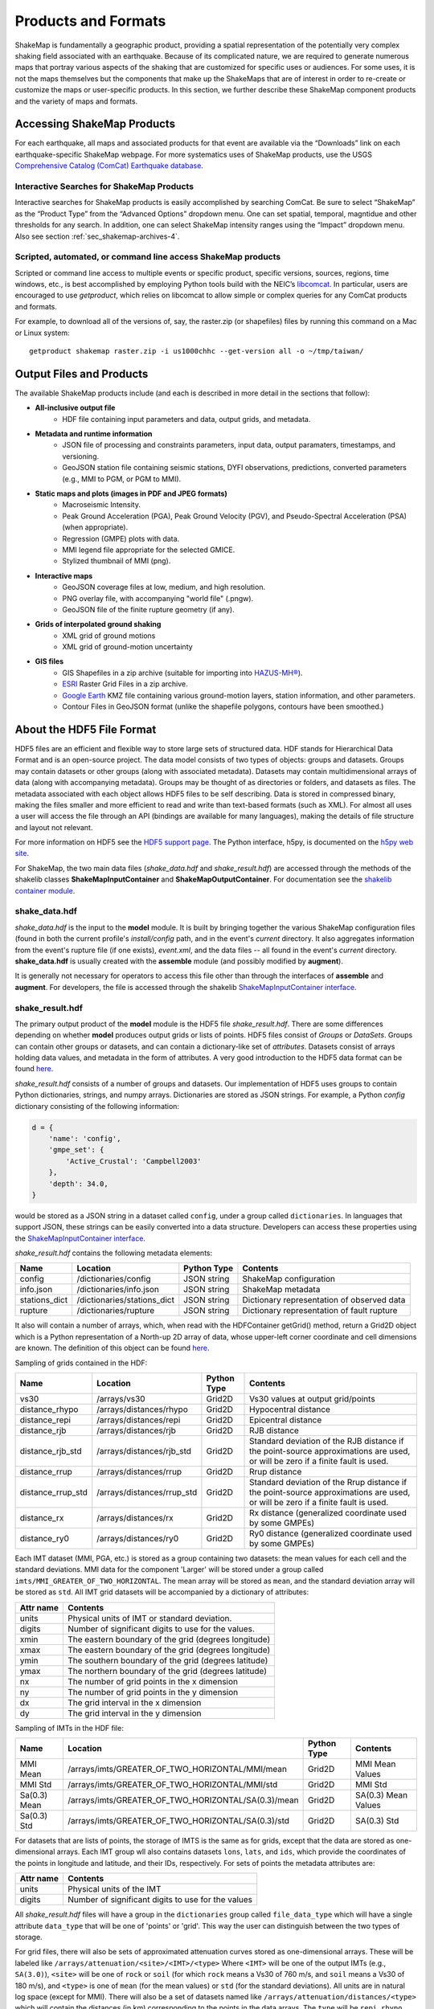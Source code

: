 .. _sec-products-4:

**************************
Products and Formats
**************************
ShakeMap is fundamentally a geographic product, providing a spatial
representation of the potentially very complex shaking field associated
with an earthquake. Because of its complicated nature, we are required to
generate numerous maps that portray various aspects of the shaking that are
customized for specific uses or audiences.  For some uses, it is not the
maps themselves but the components that make up the ShakeMaps that are of
interest in order to re-create or customize the maps or
user-specific products. In this section, we further describe
these ShakeMap component products and the variety of maps and formats.

.. _subsec-comcat:

Accessing ShakeMap Products
===========================

For each earthquake, all maps and associated products for that event are
available via the “Downloads” link on each earthquake-specific ShakeMap
webpage. For more systematics uses of ShakeMap products, use the USGS
`Comprehensive Catalog (ComCat)
Earthquake database <http://earthquake.usgs.gov/earthquakes/search/>`_.

Interactive Searches for ShakeMap Products
------------------------------------------

Interactive searches for ShakeMap products is easily accomplished by
searching ComCat. Be sure to select “ShakeMap” as the “Product Type”
from the “Advanced Options” dropdown menu. One can set spatial, temporal,
magntidue and other thresholds for any search. In addition, one can
select ShakeMap intensity ranges using the “Impact” dropdown menu.
Also see section :ref:`sec_shakemap-archives-4`.


.. _subsec-getproduct:

Scripted, automated, or command line access ShakeMap products
-------------------------------------------------------------

Scripted or command line access to multiple events or specific product,
specific versions, sources, regions, time windows, etc., is best
accomplished by employing Python tools build with the NEIC’s 
`libcomcat <https://github.com/usgs/libcomcat>`_. In particular,
users are encouraged to use *getproduct*, which relies on libcomcat to
allow simple or complex queries for any ComCat products and formats.

For example, to download all of the versions of, say, the raster.zip
(or shapefiles) files by running this command on a Mac or Linux system::

  getproduct shakemap raster.zip -i us1000chhc --get-version all -o ~/tmp/taiwan/


Output Files and Products
==========================

The available ShakeMap products include (and each is described in more
detail in the sections that follow):

* **All-inclusive output file**
   * HDF file containing input parameters and data, output grids, and 
     metadata.

* **Metadata and runtime information**
   * JSON file of processing and constraints parameters, input data, 
     output paramaters, timestamps, and versioning.
   * GeoJSON station file containing seismic stations, DYFI observations, 
     predictions, converted parameters (e.g., MMI to PGM, or PGM to MMI).

* **Static maps and plots (images in PDF and JPEG formats)**
   * Macroseismic Intensity.
   * Peak Ground Acceleration (PGA), Peak Ground Velocity (PGV), and 
     Pseudo-Spectral Acceleration (PSA) (when appropriate).
   * Regression (GMPE) plots with data.
   * MMI legend file appropriate for the selected GMICE.
   * Stylized thumbnail of MMI (png).
   
* **Interactive maps**
   * GeoJSON coverage files at low, medium, and high resolution.
   * PNG overlay file, with accompanying "world file" (.pngw).
   * GeoJSON file of the finite rupture geometry (if any).

* **Grids of interpolated ground shaking**
   * XML grid of ground motions
   * XML grid of ground-motion uncertainty

* **GIS files**
   * GIS Shapefiles in a zip archive (suitable for importing into
     `HAZUS-MH® <http://www.fema.gov/hazus/>`_).
   * `ESRI <http://www.esri.com>`_ Raster Grid Files in a zip archive.
   * `Google Earth <http://earth.google.com>`_ KMZ file containing various
     ground-motion layers, station information, and other parameters.
   * Contour Files in GeoJSON format (unlike the shapefile polygons, 
     contours have been smoothed.)


About the HDF5 File Format
==========================

HDF5 files are an efficient and flexible way to store large sets of
structured data.  HDF stands for Hierarchical Data Format and is an
open-source project. The data model consists of two types of objects:
groups and datasets. Groups may contain datasets or other groups
(along with associated metadata).  Datasets may contain
multidimensional arrays of data (along with accompanying
metadata). Groups may be thought of as directories or folders, and
datasets as files. The metadata associated with each object allows
HDF5 files to be self describing. Data is stored in compressed binary,
making the
files smaller and more efficient to read and write than text-based
formats (such as XML). For almost all uses a user will access the file
through an API (bindings are available for many languages), making the
details of file structure and layout not relevant.

For more information on HDF5 see the 
`HDF5 support page <https://support.hdfgroup.org/HDF5/>`_.
The Python interface, h5py, is documented on the 
`h5py web site <http://www.h5py.org/>`_.

For ShakeMap, the two main data files (*shake_data.hdf* and 
*shake_result.hdf*) are accessed through the methods of the
shakelib classes **ShakeMapInputContainer** and **ShakeMapOutputContainer**.
For documentation see the `shakelib container module 
<https://usgs.github.io/shakelib/shakelib.utils.container.html>`_.

shake_data.hdf
--------------

*shake_data.hdf* is the input to the **model** module. It is built by 
bringing 
together the various ShakeMap configuration files (found in both the 
current profile's *install/config* path, and in the event's *current*
directory. It also aggregates information from the event's rupture file
(if one exists), *event.xml*, and the data files -- all found in the 
event's *current* directory. **shake_data.hdf** is usually created 
with the **assemble** module (and possibly modified by **augment**). 

It is generally not necessary for operators to access this file other
than through the interfaces of **assemble** and **augment**. For
developers, the file
is accessed through the shakelib `ShakeMapInputContainer interface
<https://usgs.github.io/shakemap/shakelib/shakelib.utils.containers.html>`_.

shake_result.hdf
----------------

The primary output product of the **model** module is the HDF5 file 
*shake_result.hdf*. There are some differences depending on whether 
**model** produces output grids or lists of points.  HDF5 files
consist of *Groups* or *DataSets*.  Groups can contain other groups
or datasets, and can contain a dictionary-like set of *attributes*.
Datasets consist of arrays holding data values, and
metadata in the form of attributes.  A very good introduction to
the HDF5 data format can be found
`here <https://support.hdfgroup.org/HDF5/Tutor/HDF5Intro.pdf>`_.

*shake_result.hdf* consists of a number of groups and datasets. Our
implementation of HDF5 uses groups to contain Python dictionaries,
strings, and numpy arrays.  Dictionaries are stored as JSON strings.
For example, a Python *config* dictionary consisting of the following information:

.. code-block:: python

    d = {
        'name': 'config',
        'gmpe_set': {
            'Active_Crustal': 'Campbell2003'
        },
        'depth': 34.0,
    }

would be stored as a JSON string in a dataset called ``config``,
under a group called ``dictionaries``. In languages that support
JSON, these strings can be easily converted into a data
structure. Developers can access these properties using the
`ShakeMapInputContainer interface
<https://usgs.github.io/shakemap/shakelib/shakelib.utils.containers.html>`_.

*shake_result.hdf* contains the following metadata elements:

+--------------+------------------------------+-------------+--------------------------------------------+
| Name         | Location                     | Python Type | Contents                                   |
+==============+==============================+=============+============================================+
| config       | /dictionaries/config         | JSON string | ShakeMap configuration                     |
+--------------+------------------------------+-------------+--------------------------------------------+
| info.json    | /dictionaries/info.json      | JSON string | ShakeMap metadata                          |
+--------------+------------------------------+-------------+--------------------------------------------+
| stations_dict| /dictionaries/stations_dict  | JSON string | Dictionary representation of observed data |
+--------------+------------------------------+-------------+--------------------------------------------+
| rupture      | /dictionaries/rupture        | JSON string | Dictionary representation of fault rupture |
+--------------+------------------------------+-------------+--------------------------------------------+

It also will contain a number of arrays, which, when read with the HDFContainer getGrid() method, return
a Grid2D object which is a Python representation of a North-up 2D array of data, whose upper-left corner
coordinate and cell dimensions are known.  The definition of this object can be found `here
<https://github.com/usgs/MapIO/blob/master/mapio/grid2d.py>`_.


Sampling of grids contained in the HDF:

+-------------------+----------------------------+-------------+----------------------------------------------+
| Name              | Location                   | Python Type | Contents                                     |
+===================+============================+=============+==============================================+
| vs30              | /arrays/vs30               | Grid2D      | Vs30 values at output grid/points            | 
+-------------------+----------------------------+-------------+----------------------------------------------+
| distance_rhypo    | /arrays/distances/rhypo    | Grid2D      | Hypocentral distance                         |
+-------------------+----------------------------+-------------+----------------------------------------------+
| distance_repi     | /arrays/distances/repi     | Grid2D      | Epicentral distance                          |
+-------------------+----------------------------+-------------+----------------------------------------------+
| distance_rjb      | /arrays/distances/rjb      | Grid2D      | RJB distance                                 |
+-------------------+----------------------------+-------------+----------------------------------------------+
| distance_rjb_std  | /arrays/distances/rjb_std  | Grid2D      | Standard deviation of the RJB distance if    |
|                   |                            |             | the point-source approximations are used,    |
|                   |                            |             | or will be zero if a finite fault is used.   |
+-------------------+----------------------------+-------------+----------------------------------------------+
| distance_rrup     | /arrays/distances/rrup     | Grid2D      | Rrup distance                                |
+-------------------+----------------------------+-------------+----------------------------------------------+
| distance_rrup_std | /arrays/distances/rrup_std | Grid2D      | Standard deviation of the Rrup distance if   |
|                   |                            |             | the point-source approximations are used,    |
|                   |                            |             | or will be zero if a finite fault is used.   |
+-------------------+----------------------------+-------------+----------------------------------------------+
| distance_rx       | /arrays/distances/rx       | Grid2D      | Rx distance (generalized coordinate used by  |
|                   |                            |             | some GMPEs)                                  |
+-------------------+----------------------------+-------------+----------------------------------------------+
| distance_ry0      | /arrays/distances/ry0      | Grid2D      | Ry0 distance (generalized coordinate used by |
|                   |                            |             | some GMPEs)                                  |
+-------------------+----------------------------+-------------+----------------------------------------------+


Each IMT dataset (MMI, PGA, etc.) is stored as a group containing two 
datasets: the mean values for each cell and the standard deviations.  
MMI data for the component 'Larger' will be stored under a group called 
``imts/MMI_GREATER_OF_TWO_HORIZONTAL``. The mean array will be stored as
``mean``, and the standard deviation array will be stored as
``std``.  All IMT grid datasets will be accompanied by a dictionary of
attributes:

+-----------+------------------------------------------------------+
| Attr name | Contents                                             |
+===========+======================================================+
| units     | Physical units of IMT or standard deviation.         |
+-----------+------------------------------------------------------+
| digits    | Number of significant digits to use for the values.  |
+-----------+------------------------------------------------------+
| xmin      | The eastern boundary of the grid (degrees longitude) |
+-----------+------------------------------------------------------+
| xmax      | The eastern boundary of the grid (degrees longitude) |
+-----------+------------------------------------------------------+
| ymin      | The southern boundary of the grid (degrees latitude) |
+-----------+------------------------------------------------------+
| ymax      | The northern boundary of the grid (degrees latitude) |
+-----------+------------------------------------------------------+
| nx        | The number of grid points in the x dimension         |
+-----------+------------------------------------------------------+
| ny        | The number of grid points in the y dimension         |
+-----------+------------------------------------------------------+
| dx        | The grid interval in the x dimension                 |
+-----------+------------------------------------------------------+
| dy        | The grid interval in the y dimension                 |
+-----------+------------------------------------------------------+

Sampling of IMTs in the HDF file:

+--------------+-----------------------------------------------------+-------------+---------------------+
| Name         | Location                                            | Python Type | Contents            |
+==============+=====================================================+=============+=============+=======+
| MMI Mean     | /arrays/imts/GREATER_OF_TWO_HORIZONTAL/MMI/mean     | Grid2D      | MMI Mean Values     | 
+--------------+-----------------------------------------------------+-------------+---------------------+
| MMI Std      | /arrays/imts/GREATER_OF_TWO_HORIZONTAL/MMI/std      | Grid2D      | MMI Std             | 
+--------------+-----------------------------------------------------+-------------+---------------------+
| Sa(0.3) Mean | /arrays/imts/GREATER_OF_TWO_HORIZONTAL/SA(0.3)/mean | Grid2D      | SA(0.3) Mean Values | 
+--------------+-----------------------------------------------------+-------------+---------------------+
| Sa(0.3) Std  | /arrays/imts/GREATER_OF_TWO_HORIZONTAL/SA(0.3)/std  | Grid2D      | SA(0.3) Std         | 
+--------------+-----------------------------------------------------+-------------+---------------------+

For datasets that are lists of points, the storage of IMTS is the same
as for grids, except that the data are stored as one-dimensional arrays.
Each IMT group wll also contains datasets ``lons``, ``lats``, 
and ``ids``, which provide the coordinates of the points in longitude
and latitude, and their IDs, respectively. For sets of points the metadata
attributes are:

+--------------+------------------------------------------------------+
| Attr name    | Contents                                             |
+==============+======================================================+
| units        | Physical units of the IMT                            |
+--------------+------------------------------------------------------+
| digits       | Number of significant digits to use for the values   |
+--------------+------------------------------------------------------+

All *shake_result.hdf* files will have a group in the ``dictionaries``
group called ``file_data_type`` 
which will have a single attribute ``data_type`` that will be one of
'points' or 'grid'. This way the user can distinguish between the two
types of storage.

For grid files, there will also be sets of approximated attenuation
curves stored as one-dimensional arrays. These
will be labeled like ``/arrays/attenuation/<site>/<IMT>/<type>``
Where ``<IMT>`` will be one of the output IMTs (e.g., ``SA(3.0)``), 
``<site>`` will be one of ``rock`` or ``soil`` (for which ``rock``
means a Vs30 of 760 m/s, and ``soil`` means a Vs30 of 180 m/s), and
``<type>`` is one of ``mean`` (for the mean values) or ``std`` (for
the standard deviations). All units are in natural log space (except
for MMI). There will also be a set of datasets named like 
``/arrays/attenuation/distances/<type>`` which will contain the distances
(in km) corresponding to the points in the data arrays. The ``type`` will
be ``repi``, ``rhypo``, ``rjb``, ``rrup`` (for epicentral, hypocentral,
Joyner-Boore, and rupture distance, respectively). As with the other
distance arrays, ``rjb`` and ``rrup`` will be approximated if a finite
rupture model is not supplied in the input.

Dictionary datasets are stored as JSON strings.

There will typically be multiple *IMT* (Intensity Measure Type) datasets
(each containing the mean and standard deviation of the IMT). For instance
'PGA', 'PGV', 'MMI', and various 'SA(#num)' 
[where #num is the period as a floating point number; e.g., 
'SA(1.0)']. 

Python developers will likely want to access *shake_result.hdf* through
the ShakeMapOutputContainer class which may be found in the repository:
https://github.com/usgs/earthquake-impact-utils and imported from
``impactutils.utils.io.smcontainers``.
Also see, for example, the *contour* module [:meth:`shakemap.coremods.contour`]
for some basic access patterns.


Metadata and Runtime Information
================================


Supplemental Information
------------------------

The file *info.json* provides an aggregation
of important
earthquake-specific ShakeMap information and processing metadata.
This supplemental information provides a machine-readable (JSON)
rundown of many important ShakeMap processing parameters. It includes
information about the data and fault input files; the source mechanism; the
GMPEs, IPE, and GMICE selected; the type and source of the site amplifications;
the map boundaries; and important output information, including the bias and
maximum amplitude for each parameter. *info.json* is critical for
understanding or replicating any particular ShakeMap.

.. note:: Timestamps, versions of the ShakeMap software employed,
          event-specific parameters, and the version of the specific
          ShakeMap run are documented in the supplemental information
          provided in the *info.json* file.

.. _subsec-stationlist-geojson:

Stationlist GeoJSON
-------------------

The *stationlist.json* file is a GeoJSON file describing the seismic station
and macroseismic data that comprised the input to the ShakeMap. It is
contained within *shake_result.hdf* and may be extracted into the
*products* directory with the **stations** module. In addition to the input
station data, the file will contain predicted values and uncertainties for
the station location from the selected GMPE, as well as the computed bias.
The file also contains distance metrics, and amplitudes converted from PGM
to MMI or from MMI to PGM. 

To distinguish between seismic and macroseismic "stations", each station
feature has, within its **properties** section, and attribute
**station_type**. The possible values are **seismic** (for seismic
instruments) and **macroseismic** (for "Did You Feel It?" or other
macroseismic observations.

The file consists of a list of "features," each representing one seismic
station or macroseismic observation. A typical seismic station feature will
have a structure like this::

    {
      "type": "Feature",
      "id": "NC.J051",
      "geometry": {
        "coordinates": [
          -122.007835,
          37.312901
        ],
        "type": "Point"
      },
      "properties": {
        "network": "NC",
        "intensity_flag": "",
        "mmi_from_pgm": [
          {
            "name": "sa(3.0)",
            "sigma": 0.89,
            "flag": "0",
            "value": 3.75
          },
          {
            "name": "sa(1.0)",
            "sigma": 0.75,
            "flag": "0",
            "value": 3.62
          },
          {
            "name": "sa(0.3)",
            "sigma": 0.82,
            "flag": "0",
            "value": 3.19
          },
          {
            "name": "pgv",
            "sigma": 0.63,
            "flag": "0",
            "value": 3.43
          },
          {
            "name": "pga",
            "sigma": 0.66,
            "flag": "0",
            "value": 2.95
          }
        ],
        "distance": 104.211,
        "commType": "UNK",
        "intensity": 3.4,
        "pgv": 0.7679,
        "source": "NC",
        "instrumentType": "OBSERVED",
        "station_type": "seismic",
        "code": "NC.J051",
        "name": "So Tantau Av Cupertino",
        "pga": 0.4807,
        "intensity_stddev": 0.63,
        "distances": {
          "ry0": 103.951,
          "rrup": 104.211,
          "rjb": 104.208,
          "rx": 9.298,
          "rhypo": 104.433
        },
        "location": "",
        "channels": [
          {
            "amplitudes": [
              {
                "flag": "0",
                "units": "cm/s",
                "ln_sigma": 0,
                "name": "pgv",
                "value": 0.7679
              },
              {
                "flag": "0",
                "units": "%g",
                "ln_sigma": 0,
                "name": "sa(3.0)",
                "value": 0.2444
              },
              {
                "flag": "0",
                "units": "%g",
                "ln_sigma": 0,
                "name": "sa(1.0)",
                "value": 1.1346
              },
              {
                "flag": "0",
                "units": "%g",
                "ln_sigma": 0,
                "name": "pga",
                "value": 0.4807
              },
              {
                "flag": "0",
                "units": "%g",
                "ln_sigma": 0,
                "name": "sa(0.3)",
                "value": 1.1309
              }
            ],
            "name": "01.HNE"
          },
          {
            "amplitudes": [
              {
                "flag": "0",
                "units": "cm/s",
                "ln_sigma": 0,
                "name": "pgv",
                "value": 0.329
              },
              {
                "flag": "0",
                "units": "%g",
                "ln_sigma": 0,
                "name": "sa(3.0)",
                "value": 0.2168
              },
              {
                "flag": "0",
                "units": "%g",
                "ln_sigma": 0,
                "name": "sa(1.0)",
                "value": 0.5174
              },
              {
                "flag": "0",
                "units": "%g",
                "ln_sigma": 0,
                "name": "pga",
                "value": 0.2743
              },
              {
                "flag": "0",
                "units": "%g",
                "ln_sigma": 0,
                "name": "sa(0.3)",
                "value": 0.8392
              }
            ],
            "name": "01.HNZ"
          },
          {
            "amplitudes": [
              {
                "flag": "0",
                "units": "cm/s",
                "ln_sigma": 0,
                "name": "pgv",
                "value": 0.5312
              },
              {
                "flag": "0",
                "units": "%g",
                "ln_sigma": 0,
                "name": "sa(3.0)",
                "value": 0.2124
              },
              {
                "flag": "0",
                "units": "%g",
                "ln_sigma": 0,
                "name": "sa(1.0)",
                "value": 0.7154
              },
              {
                "flag": "0",
                "units": "%g",
                "ln_sigma": 0,
                "name": "pga",
                "value": 0.4429
              },
              {
                "flag": "0",
                "units": "%g",
                "ln_sigma": 0,
                "name": "sa(0.3)",
                "value": 1.1233
              }
            ],
            "name": "01.HNN"
          }
        ],
        "predictions": [
          {
            "units": "cm/s",
            "ln_sigma": 0.6356,
            "name": "pgv",
            "ln_phi": 0.5363,
            "value": 0.8747,
            "ln_bias": -0.1347,
            "ln_tau": 0.3412
          },
          {
            "units": "%g",
            "ln_sigma": 0.7032,
            "name": "pga",
            "ln_phi": 0.5689,
            "value": 1.186,
            "ln_bias": -0.7021,
            "ln_tau": 0.4134
          },
          {
            "units": "%g",
            "ln_sigma": 0.7337,
            "name": "sa(3.0)",
            "ln_phi": 0.6198,
            "value": 0.1489,
            "ln_bias": 0.4019,
            "ln_tau": 0.3927
          },
          {
            "units": "%g",
            "ln_sigma": 0.786,
            "name": "sa(0.3)",
            "ln_phi": 0.6556,
            "value": 2.3163,
            "ln_bias": -0.6296,
            "ln_tau": 0.4335
          },
          {
            "units": "%g",
            "ln_sigma": 0.7627,
            "name": "sa(1.0)",
            "ln_phi": 0.6539,
            "value": 0.7873,
            "ln_bias": -0.0214,
            "ln_tau": 0.3925
          },
          {
            "tau": 0.2178,
            "phi": 0.717,
            "units": "intensity",
            "bias": -0.1209,
            "name": "mmi",
            "value": 3.5145,
            "sigma": 0.7494
          }
        ]
      }
    }


The following features should be noted:

- The **coordinates** are given in longitude, latitude order.
- The units of the observed and predicted IMTs are provided; typically
  percent-g for accelerations and cm/s for velocity. The units of standard
  deviation and bias are in natural log units.
- **ln_tau** is the logarithm of the between-even standard deviarion, **ln_phi**
  is the logarithm of the within-even standard deviation, and **ln_sigma**
  is the logarithm of the total standard deviation.
- Standard deviations for MMI are linear and omit the 'ln_' prefix.
- If the **flag** attribute is "0" or the empty string, the amplitude is 
  considered unflagged; any other value means the amplitude is flagged and
  therefore not included in the processing.
- The generic **distance** property is the same as **rrup** the rupture distance.
- The generic **intensity** property is the macroseismic intensity from the best
  available IMT.
- The **mmi_from_pgm** section contains the macroseismic intensity computed from
  the available IMTs (to the extent that the chosen GMICE is able to convert
  them).
- Floating point or integer values that cannot or were not determined will
  have the string value 'null'.

A typical macroseismic "station" feature will have the following structure::

    {
      "id": "DYFI.87",
      "type": "Feature",
      "geometry": {
        "type": "Point",
        "coordinates": [
          -122.6963,
          38.4474
        ]
      },
      "properties": {
        "intensity": 4.8,
        "predictions": [
          {
            "units": "intensity",
            "name": "mmi",
            "sigma": 1.0851,
            "value": 5.1036,
            "phi": 0.9733,
            "tau": 0.4796,
            "bias": -0.4463
          },
          {
            "name": "sa(0.3)",
            "ln_bias": -0.1675,
            "value": 18.2415,
            "ln_sigma": 0.7003,
            "ln_tau": 0.3563,
            "ln_phi": 0.6029,
            "units": "%g"
          },
          {
            "name": "sa(1.0)",
            "ln_bias": -0.0512,
            "value": 6.0597,
            "ln_sigma": 0.7585,
            "ln_tau": 0.389,
            "ln_phi": 0.6511,
            "units": "%g"
          },
          {
            "name": "sa(3.0)",
            "ln_bias": -0.0083,
            "value": 1.0917,
            "ln_sigma": 0.7376,
            "ln_tau": 0.3964,
            "ln_phi": 0.622,
            "units": "%g"
          },
          {
            "name": "pgv",
            "ln_bias": -0.0068,
            "value": 5.721,
            "ln_sigma": 0.6437,
            "ln_tau": 0.3495,
            "ln_phi": 0.5406,
            "units": "cm/s"
          },
          {
            "name": "pga",
            "ln_bias": 0.0897,
            "value": 7.5028,
            "ln_sigma": 0.6602,
            "ln_tau": 0.3775,
            "ln_phi": 0.5416,
            "units": "%g"
          }
        ],
        "distance": 35.27,
        "pgv": 4.5832,
        "pga": 6.8063,
        "pgm_from_mmi": [
          {
            "value": 1.0441,
            "flag": "0",
            "ln_sigma": 1.4737,
            "name": "sa(3.0)",
            "units": "%g"
          },
          {
            "value": 4.7097,
            "flag": "0",
            "ln_sigma": 1.0822,
            "name": "sa(1.0)",
            "units": "%g"
          },
          {
            "value": 4.5832,
            "flag": "0",
            "ln_sigma": 0.875,
            "name": "pgv",
            "units": "cm/s"
          },
          {
            "value": 6.8063,
            "flag": "0",
            "ln_sigma": 0.8059,
            "name": "pga",
            "units": "%g"
          },
          {
            "value": 14.9458,
            "flag": "0",
            "ln_sigma": 1.0131,
            "name": "sa(0.3)",
            "units": "%g"
          }
        ],
        "channels": [
          {
            "amplitudes": [
              {
                "value": 4.8,
                "name": "mmi",
                "flag": "0",
                "sigma": 0,
                "units": "intensity"
              }
            ],
            "name": "mmi"
          }
        ],
        "intensity_stddev": 0.3,
        "name": "UTM:(10S 0526 4255 1000)",
        "instrumentType": "OBSERVED",
        "commType": "UNK",
        "location": "",
        "distances": {
          "rrup": 35.27,
          "ry0": 20.571,
          "rjb": 35.219,
          "rx": -28.528,
          "rhypo": 43.728
        },
        "network": "DYFI",
        "intensity_flag": "",
        "station_type": "macroseismic",
        "code": "87",
        "source": "DYFI"
      }
    }

The attributes of the macroseismic station are similar to those of the
seismic station (above), except:

- There will typically be only a single **channel** with a single **amplitude**
  element.
- The **pgm_from_mmi** section contains the output IMTs derived from MMI (to 
  the extent that the GMICE will make those conversions).
- Small intensity values (i.e., those less than 4.0) are not converted to
  PGM (i.e., they will have the value 'null').

The station list JSON file is rendered by the online web pages. See
:num:`Figure #napa-station-table` for an example.

.. _napa-station-table:
.. figure:: _static/Napa_station_table.png
   :width: 650px
   :align: left

   Station table view from ShakeMap event-specific webpages. Link is at
   right of tabs above the map (see :num:`Figure #napa-event-page`).


Static Maps and Plots (Images)
==============================

ShakeMap generates a number of static ground-motion maps and plots for
various parameters (intensity measures, or IMs). Most of these maps are
available in JPEG format, as well as PDF files that---as vector-based
images---are suitable for scaling or editing. These maps are typically
generated automatically, limiting the format, extent, and features that can
be depicted. Nonetheless, these static maps are ShakeMap’s signature products
and serve as maps of record and for other purposes, as described below.
Static maps
can be accessed and selected using tabs along the top of the USGS earthquake
event page, as shown in the example in :num:`Figure #napa-event-page`.

.. _napa-event-page:

.. figure:: _static/Napa_Event_Page.png  
   :width: 650px	
   :align: left 

   Event page ShakeMap view for the 2014 M6.0 American Canyon (Napa Valley),
   CA earthquake. The static instrumental intensity map is shown. Tabs above
   the map allow access and comparison of different intensity measures
   (IMs), as well as the uncertainty map and station list.

Intensity Maps
--------------

Intensity images---typically of Modified Mercalli Intensity (MMI), but
potentially other intensity measures---are the most familiar ShakeMap
products. The main intensity map consists of a colored overlay of intensity
with the epicenter (and the causative fault, if supplied) prominently marked,
(usually) overlain upon the region’s topography, with other cultural and
geologic features (cities, roads, and active faults) plotted, depending on the
configuration of the ShakeMap system. A detailed scale of intensity is also
provided as described in detail in the :ref:`technical-guide-4`.

.. note:: **ShakeMap Symbology**. It is a recent ShakeMap convention to
          depict seismic stations as **triangles** and intensity
          observations as **circles** (for cities) or **squares** (for
          geocoded boxes). On intensity maps, symbols are unfilled so that
          the underlying intensity values are visible. On peak ground motion
          maps, observations are (optionally) color coded to their amplitude
          according to the legend shown below each map. The epicenter is
          indicated with a **star**, and for larger earthquakes, the surface
          projection of the causative fault is shown with **black lines**.
	  
Strong motion and intensity data symbols default to "see-through” (unfilled)
mode for the intensity map shown in :num:`Figure #napa-shakemap-mmi` and are
color-filled for peak ground motion maps (:num:`Figure #napa-pga`). ShakeMap
operators may chose to modify these defaults using alternative mapping
configurations.

.. _napa-shakemap-mmi:
.. figure:: _static/Napa_ShakeMap_MMI.*
   :width: 650px
   :align: left

   Intensity ShakeMap from the 2014 M6.0 American Canyon (Napa Valley), CA
   earthquake. Strong-motion data (triangles) and intensity data (circles)
   default to "see-through” mode for the intensity map. The north-south
   black line indicates the fault location, and the epicenter is a black star.
   The intensity color-coding either as observed (for macroseismic data) or
   as converted is derived from the conversion equations of
   :ref:`Worden et al. \(2012\) <worden2012>` as shown in the legend.
   Note: Map Version Number reflects separate offline processing for this
   Manual.

.. _napa-pga:
.. figure:: _static/Napa_ShakeMap_PGA.*
   :width: 650px
   :align: left

   Peak acceleration ShakeMap from the 2014 M6.0 American Canyon (Napa
   Valley), CA earthquake. Strong-motion data (triangles) and intensity
   data (circles) are color-coded according to their intensity value, either
   as observed (for macroseismic data) or as converted by
   :ref:`Worden et al. \(2012\)  <worden2012>` as shown in the legend.
   The north-south black line indicates the fault location, which nucleated
   near the epicenter (black star). Note: Map Version Number reflects separate
   offline processing for this Manual.

Peak Ground Motion Maps
-----------------------

ShakeMap generates static maps for PGA, PGV, and
Intensity, and optionally, three separate maps for PSA
(commonly at 0.3, 1.0, and 3.0 sec). The PGM maps are distinct from the
intensity maps: shaking values on the former are colored image overlays; the
latter are PGM contours. On PGM maps, stations' fill colors
indicate the ground motion of the station converted to intensity.
The ground-motion values are converted to the intensity color scheme via the
selected ground-motion--intensity conversion equation (GMICE), and the
corresponding color scale bar is provided at the bottom of the map (see
example in :num:`Figure #napa-pga`). 

Interactive Maps
-----------------

Although the static ShakeMaps are useful, many of these products are more
suitably served as interactive maps which can be dynamically scaled (zoomed)
and layered upon with user-selected background and other overlays. The
layers are provided via GeoJSON, KML, GIS, Raster, and other formats. The
USGS Earthquake Program Web
pages employ `Leaflet <http://leafletjs.com/>`_, an open-source JavaScript
library that is suitable for mobile-friendly interactive maps (see, for
example, :num:`Figure #napa-contours`). Many of the
interactive features are geared towards balancing the experience for both
desktop and mobile visitors (:num:`Figure #napa-mobile`). Since
the interactive maps are zoomable, it is convenient to select
individual stations to query station
information and amplitudes (see the example in
:num:`Figure #napa-stationpopup`).
The interactive map also allows users to select and show/hide specific layers,
including seismic stations and DYFI geocoded intensity
stations (:num:`Figure #napa-dyfi`). 	  

.. _napa-contours:

.. figure:: _static/Napa_contours_station.png
   :width: 650px
   :align: left

   Interactive ShakeMap for the 2014 M6.0 American Canyon, CA
   earthquake. Contours indicate intensities; strong motion data (triangles)
   and intensity data (circles) are color-coded according to their intensity
   value, either as observed (for macroseismic data) or as converted 
   by :ref:`Worden et al. \(2012\) <worden2012>`.


.. _napa-mobile:

.. figure:: _static/Napa_mobile_shakemap.png
   :scale: 40 %
   :align: center

   Mobile view of the interactive ShakeMap for the 2014 M6.0 American
   Canyon, CA earthquake. Contours indicate intensities; strong motion data
   (triangles) are color-coded according to their intensity value.
    

.. _napa-stationpopup:

.. figure:: _static/Napa_contours_station_popup.*
   :width: 650px
   :align: left 

   Interactive ShakeMap for the 2014 M6.0 American Canyon, CA
   earthquake showing station information pop-up. 

	   
.. _napa-dyfi:

.. figure:: _static/Napa_contours-stas-dyfi.png
   :width: 650px
   :align: left 

   Interactive ShakeMap for the 2014 M6.0 American Canyon, CA
   earthquake. On the interactive map, reported (DYFI) intensities are
   geocoded and represented with **squares** depicting the 1km grid area
   they occupy. Reported Intensities are color-coded according to their
   intensity value, either as observed or as converted by
   :ref:`Wald et al. \(1999b\) <wald1999b>`.

The interactive maps may be accessed by clicking on the static ShakeMaps on
the USGS event pages (e.g.,
http://earthquake.usgs.gov/earthquakes/eventpage/us10003zgz#impact_shakemap).
   
.. note:: Currently, interactive maps only portray contours of intensity.
          Other contours can be downloaded for users' programs, or overlain
          with the GIS or KML formats provided with each ShakeMap.


Regression (GMPE and Distance Attenuation) Plots
------------------------------------------------

ShakeMap regression plots are best visualized interactively online.
Each ShakeMap page has an “Analysis” tab that allows comparison of any
intensity measure against all data (both seismic and macroseismic) on
the map, and users can select the IM, residual views, log or linear
scales, different choices of distance measures (Rrup, hypocentral, Rjb),
and either rock or soil site conditions. See :num:`Figure #regression-plot`.

If the GMM prediction curve is missing, it is likely that the RSN
producing the ShakeMap is running an older version of ShakeMap than V4.0.

.. _regression-plot:

.. figure:: _static/regression_plot.*
   :width: 650px
   :align: left

   Interactive data and prediction curve found under the *Analysis* tab
   of the ShakeMap page for an event.

ShakeMap also produces static graphs of the observational data
plotted with the biased and unbiased GMPE. For example,
:num:`Figure #northridge-mi-regr-w-dyfi` shows the 1994 M6.7 Northridge
earthquake MMI data, and :num:`Figure #northridge-pga-regr-w-dyfi` shows the
PGA data and GMPE.



.. _northridge-mi-regr-w-dyfi:
.. figure:: _static/northridge_mi_regr_w_dyfi.*
   :width: 650px
   :align: left 

   Plot showing the 1994 M6.7 Northridge, CA earthquake MMI data (seismic
   stations are yellow triangles; DYFI observations are blue circles)
   plotted with the unbiased (red line) and biased (green line) IPE. The
   dashed green lines show the biased IPE ±3 standard deviations.

.. _northridge-pga-regr-w-dyfi:
.. figure:: _static/northridge_pga_regr_w_dyfi.*
   :width: 650px
   :align: left 

   Plot showing the 1994 M6.7 Northridge, CA earthquake PGA data (seismic
   stations are yellow triangles; DYFI observations are blue circles)
   plotted with the unbiased (red line) and biased (green line) GMPE. The
   dashed green lines show the biased GMPE ±3 standard deviations.


Attenuation Curves
------------------

Also available for interactive plots (especiallly in combination with the
*stationlist.json* file is the file *attenuation_curves.json*. This file 
provides a set of GMPE values as a function of distance (and their 
standard deviations) for soft soil and for rock site conditions. The curves
are generated using the GMPE (or GMPE set) that is defined for the ShakeMap
run.Also available for interactive plots (especiallly in combination with the
*stationlist.json* file is the file *attenuation_curves.json*. This file 
provides a set of GMPE values as a function of distance (and their 
standard deviations) for soft soil and for rock site conditions. The curves
are generated using the GMPE (or GMPE set) that is defined for the ShakeMap
run. 

The structure of these files is::

  ::

  {
    "eventid": "<event_id>",
    "gmpe": {
      "soil": {
        "MMI": {
          "mean": [
            (list of values)
          ],
          "stddev": [
            (list of values)
          ]
        },
        "PGA": {
          .
          .
          .
        },
        (other ground-motion parameters)
      },
      "rock": {
        (as above for "soil")
      }
    },
    "distances": {
      "repi": [
        (list of epicentral distances to which the ground motions correspond)
      ],
      "rhypo": [
        (list of hypocentral distances)
      ],
      "rjb": [
        (list of Joyner-Boore distances)
      ],
      "rrup": [
        (list of rupture distances)
      ]
    },
    "mean_bias": {
      "MMI": "(the mean event bias computed for MMI)",
      "PGA": "(the mean event bias computed for PGA)",
      .
      .
      .
    }
  }

The units of MMI are MMI, the units of accelerations and their standard
deviations are :math:`ln(g)`, and the units for velocity and its standard
deviation are :math:`ln(cm/s)`.

MMI Legend
----------

To aid with the production of interactive maps, ShakeMap produces a PNG
file (*mmi_legend.png*) of the intensity legend using the GMICE used
in the mapping. :num:`Figure #intensity-legend` is an example.

.. _intensity-legend:
.. figure:: _static/mmi_legend.png
   :width: 650px
   :align: left

   MMI legend PNG for use in mapping.


Pin Thumbnail
-------------

A thumbnail of a stylized ShakeMap MMI map is produced by the mapping 
process. This PNG file (*pin-thumbnail.png*) may be used as a placeholder,
entry point, part of an index, or as a visual identifier of
ShakeMap. :num:`Figure #example-pin-thumbnail` is an example.

.. _example-pin-thumbnail:
.. figure:: _static/pin-thumbnail.png
   :width: 200px
   :align: left

   An example of a Pin Thumbnail image.

|
|
|
|
|
|
|
|
|
|
|
|
|
|
|

.. _sec_interpolated_grid_file-4:

Interpolated Ground Motion Grids
================================
     
As described in the :ref:`Technical Guide <technical-guide-4>`, the
fundamental output product of the ShakeMap processing system is a
finely-sampled grid (nominally 1km spacing) of latitude and longitude
pairs with associated amplitude values of shaking parameters at each point.
These amplitude values are derived by interpolation of a combination of the
recorded ground shaking observations and estimated amplitudes, with consideration
of site amplification at all interpolated points.  The resulting grid of
amplitude values provides the basis for generating color-coded intensity contour
maps, for further interpolation to infer shaking at selected locations, and for
generating GIS-formatted files for further analyses.

XML Grid
--------

The ShakeMap XML grid file is the basis for nearly all ShakeMap
products, as well as for computerized post-processing in systems such as
ShakeCast and PAGER [see :ref:`sec_related-systems-4`]. The XML grid is
available as both plain text (*grid.xml*) and compressed as a zip file
(*grid.xml.zip*). As XML, the grid is meant to be self-describing; however,
we describe the format here for the sake of completeness.

After the XML header, the first line is the *shakemap_grid* tag:

 ::

   <shakemap_grid xsi:schemaLocation="http://earthquake.usgs.gov
    http://earthquake.usgs.gov/eqcenter/shakemap/xml/schemas/shakemap.xsd" 
    event_id="19940117123055" shakemap_id="19940117123055" shakemap_version="2" 
    code_version="3.5.1446" process_timestamp="2015-10-30T20:38:19Z" 
    shakemap_originator="us" map_status="RELEASED" shakemap_event_type="ACTUAL">
   
Aside from schema information, the *shakemap_grid* tag provides the following
attributes:


-  *event_id*: Typically this is a string of numbers and/or letters with or
   without a network ID prefix (e.g., “us100003ywp”), though in the case of
   major historic earthquakes, scenarios, or other special cases it may be
   a descriptive string (for example, we have previously used the 1994 
   Northridge earthquake as an example, and its event_id is “Northridge”).
-  *shakemap_id*: Currently the same as *event_id*, above.
-  *shakemap_version*: The version of this map, incremented each time a map
   is revised or reprocessed and transferred.
-  *code_version*: The version of the ShakeMap software used to make the map.
-  *process_timestamp*: The date and time the event was processed.
-  *shakemap_originator*: The network code of the center that produced the
    map.
-  *map_status*: Currently always the string “RELEASED”, but other strings
   may be used in the future.
-  *shakemap_event_type*: Either “ACTUAL” (for real earthquakes) or
   “SCENARIO” (for scenarios).

The next tag describes the earthquake source:

 ::

  <event event_id="Northridge" magnitude="6.7" depth="18" lat="34.213000" 
   lon="-118.535700" event_timestamp="1994-01-17T12:30:55GMT" event_network="ci" 
   event_description="Northridge" />

Most of the attributes are self-explanatory:


-  *event_id*: See above.
-  *magnitude*: The earthquake magnitude.
-  *depth*: The depth (in km) of the earthquake hypocenter.
-  *lat/lon*: The latitude and longitude of the earthquake epicenter.
-  *event_timestamp*: The date and time of the earthquake.
-  *event_network*: The authoritative seismic network in which the earthquake
   occurred.
-  *event_description*: A string containing the earthquake name or a
   location string (e.g., “13 km SW of Newhall, CA”).

Following the event tag is the grid_specification tag:

 ::

   <grid_specification lon_min="-119.785700" lat_min="33.379666" lon_max="-117.285700" 
    lat_max="35.046334" nominal_lon_spacing="0.008333" nominal_lat_spacing="0.008333" 
    nlon="301" nlat="201" />

The attributes are:

-  *lon_min/lon_max*: The boundaries of the grid in longitude.
-  *lat_min/lat_max*: The boundaries of the grid in latitude.
-  *nominal_lon_spacing*: The expected grid interval in longitude within the
   resolution of the numeric format of the output.
-  *nominal_lat_spacing*: The expected grid interval in latitude within the
   resolution of the numeric format of the output.
-  *nlon/nlat*:	The number of grid points in longitude and latitude. The
   grid data table will contain nlon times nlat rows.

Following the *grid_specification* tag will be a set of event-specific
uncertainty tags:

 ::

 <event_specific_uncertainty name="pga" value="0.466260" numsta="598" />
 <event_specific_uncertainty name="pgv" value="0.464209" numsta="595" />
 <event_specific_uncertainty name="mi" value="0.624327" numsta="598" />
 <event_specific_uncertainty name="psa03" value="0.436803" numsta="594" />
 <event_specific_uncertainty name="psa10" value="0.534212" numsta="595" />
 <event_specific_uncertainty name="psa30" value="0.577897" numsta="594" />

These tags provide the uncertainty for the ground motion parameters (natural
log units for all but intensity, which is in linear units) computed as a
misfit from the biased GMPE (IPE). This is equivalent to the intra-event
uncertainty. The number of stations contributing to each uncertainty is also
provided. If the number of stations falls below the minimum required to
compute the bias, the uncertainty value will be set to -1.

These lines are followed by a number of grid_field tags:

 ::

 <grid_field index="1" name="LON" units="dd" />
 <grid_field index="2" name="LAT" units="dd" />
 <grid_field index="3" name="PGA" units="pctg" />
 <grid_field index="4" name="PGV" units="cms" />
 <grid_field index="5" name="MMI" units="intensity" />
 <grid_field index="6" name="PSA03" units="pctg" />
 <grid_field index="7" name="PSA10" units="pctg" />
 <grid_field index="8" name="PSA30" units="pctg" />
 <grid_field index="9" name="STDPGA" units="ln(pctg)" />
 <grid_field index="10" name="URAT" units="" />
 <grid_field index="11" name="SVEL" units="ms" />

Each tag specifies a column in the grid table that follows.

- *index*:  The column number where the specified parameter may be found.
            The first column is column “1.”
- *name*:   Description of the parameter in the given column.
- *LON*:    Longitude of the grid location (the “site”).
- *LAT*:    Latitude of the site.
- *PGA*:    Peak ground acceleration at the site.
- *PGV*:    Peak ground velocity.
- *MMI*:    Seismic intensity.
- *PSA03*:  0.3 sec pseudo-spectral acceleration.
- *PSA10*:  1.0 sec pseudo-spectral acceleration.
- *PSA30*:  3.0 sec pseudo-spectral acceleration.
- *STDPGA*: The standard error of PGA at the site (in natural log units).
- *URAT*:   The uncertainty ratio. The ratio STDPGA to the nominal standard
            error of the GMPE at the site (no units).
- *SVEL*:   The 30-meter shear wave velocity (Vs30) at the site.

The measurement units:

- *dd*:   	Decimal degrees.
- *pctg*: 	Percent-g (i.e., nominal Earth gravity).
- *cms*: 	Centimeters per second.
- *intensity*: 	Generally Modified Mercalli Intensity, but potentially other
                intensity measures.
- *ms*: 	Meters per second.
- *ln(pctg)*:	Natural log of percent-g.
- *ln(cms)*:	Natural log of centimeters per second.

The number of *grid_field* tags will vary: smaller-magnitude earthquakes may
not have the pseudo-spectral acceleration values; scenarios will not have
STDPGA or URAT; and maps that have not been site corrected will not have SVEL.

The *grid_field* tags are followed by the *grid_data* tag, the gridded data,
and the closing tags:

 ::

  <grid_data>
  -119.7857 35.0463 4.3 4.21 5.26 5.76 5.76 1.09 0.5 1 800
  -119.7774 35.0463 4.34 4.23 5.27 5.8 5.78 1.1 0.5 1 800
  -119.7690 35.0463 4.37 4.25 5.27 5.84 5.81 1.1 0.5 1 800
  …
  </grid_data>
  </shakemap_grid>

The fast index for the coordinates is longitude, the slow index is latitude.
Dimensions are from upper left to lower right (i.e., from longitude
minimum/latitude maximum to longitude maximum/latitude minimum). The GMT program
*xyz2grd* (coupled with *gmtconvert*) is particularly useful for converting the
*grid.xml* data into a usable grid file.

Uncertainty Grid XML
--------------------

The file *uncertainty.xml.zip* is a zipped XML file
containing the standard errors for each of the ground-motion parameters at each
point in the output grid. It has the same structure as *grid.xml*, with the
additional *grid_field* names:

- *STDPGA*:	Standard error of peak ground acceleration.
- *STDPGV*:	Standard error of peak ground velocity.
- *STDMMI*:	Standard error of seismic intensity.
- *STDPSA03*:	Standard error of 0.3 sec pseudo-spectral acceleration.
- *STDPSA10*:	Standard error of 1.0 sec pseudo-spectral acceleration.
- *STDPSA30*:	Standard error of 3.0 sec pseudo-spectral acceleration.

The standard errors are given in natural log units, except for intensity (linear
units). The PSA entries will be available only if the PSA ground motion
parameters were mapped. No
ground motion data or Vs30 values are available in
*uncertainty.xml.zip*; for those, use *grid.xml.zip*.

	
GIS Products
============

ShakeMap GIS Files (zipped) are a collection of shapefiles of polygons of the
ShakeMap model outputs for each shaking metric: MMI, PGA, PGV, and PSA at 
several periods (usually 0.3, 1.0, and 3.0 sec).  These file should be
easily importable into any GIS system. The ESRI Raster
Files (also zipped) are a collection of ESRI-formatted binary files.  It should
be relatively easy to convert these to (for example) ArcGIS grids using the
standard tools provided with the software.

Shapefiles
----------

The file base names in the shape files are abbreviations of the
type of ground-motion parameter:

  ========    ===========================================================
  *mi*        macroseismic intensity (usually, but not necessarily, mmi)
  *pga*       peak ground acceleration
  *pgv*       peak ground velocity
  *psa0p3*    0.3 s pseudo-spectral acceleration
  *psa1p0*    1.0 s pseudo-spectral acceleration
  *psa3p0*    3.0 s pseudo-spectral acceleration
  ========    ===========================================================

GIS shapefiles are comprised of seven standard associated GIS files:

  ==========  ===========================================================
  *.dbf*      database file with layer attributes
  *.shp*      the file with geographic coordinates
  *.shp.xml*  contains metadata in XML format
  *.shx*      an index file 
  *.prj*      contains projection information 
  *.lyr*      contains presentation properties
  *.cpg*      contains the character encoding scheme
  ==========  ===========================================================

In this application, the shape files are contour polygons of the peak
ground-motion amplitudes. These contour polygons are
actually equal-valued donut-like polygons that sample the contour map at fine
enough intervals to accurately represent the surface function. We generate the
shapefiles independent of a GIS using the Fiona Python package.
Contouring, as well as polygon formation and nesting, is performed by functions
written in the *C* programming language by Bruce Worden, and included in
the ShakeMap software distribution.

The contour intervals are 0.04g for PGA and the three
PSA parameters, and 2cm/s for PGV. The file also includes MMI
contour polygons in intervals of 0.2 intensity units.  These shapefiles have
the same units as the online ShakeMaps. The archive of files is
compressed in zip format and called *shape.zip*.  The *shape.zip* file is
available for all events, but the spectral values are generally only included
for earthquakes of magnitude 4.0 and larger.

ESRI Raster Files (*.flt* files)
--------------------------------

ESRI raster grids of the ground-motion
parameters and their uncertainties are also available.
The file base names are similar to those of the shape files, with the 
exception that 'mi' in the shape files is 'mmi' here.

  ========    ===========================================================
  *mmi*       macroseismic intensity (usually, but not necessarily, mmi)
  *pga*       peak ground acceleration
  *pgv*       peak ground velocity
  *psa0p3*    0.3 s pseudo-spectral acceleration
  *psa1p0*    1.0 s pseudo-spectral acceleration
  *psa3p0*    3.0 s pseudo-spectral acceleration
  ========    ===========================================================

The files are found in a
zipped archive called *raster.zip*. Each archive contains four files per
parameter: *<param>.flt* and *<param>.hdr*, which contain the median
ground-motion data and metadata, respectively, and *<param>_std.flt* and 
*<param>_std.hdr*, which contain the
uncertainties for the ground motions, and metadata, respectively. 
As with the other GIS files, PGA, PGV, and MMI are available for all events,
while the PSA parameters may only be included for earthquakes
M4.5 and larger.

The units (except for MMI, which is expressed in linear units) are the
natural logarithm of the physical units: for acceleration that is
:math:`ln(g)` and for velocity the units are :math:`ln(cm/s)`.

.. sidebar:: Loading ESRI Raster Grid ShakeMaps into ArcGIS

    1) Open the ArcToolbox in ArcMap
    2) Select Multidimension Tools -> Make NetCDF Raster Layer
    3) In the dialog that appears, select the input *.grd* file you
       downloaded and unzipped, and name the layer    appropriately ("vs30",
       etc.)
    4) The new layer should appear in your list of layers.
    5) Note: This layer is ephemeral---if you want to keep the raster
       version of the data, you'll have to save the layer to a file.

Google Earth Overlay
--------------------

The file *shakemap.kmz* enables the user to view the
ShakeMap in Google Earth (or other KML-compliant applications). A
color-scaled intensity overlay is provided along with a complete station list,
contours and polygons of intensity and peak ground motion, a fault representation (if
provided), epicenter indicator, intensity scale, and the USGS logo. The
transparency of the intensity overlay is adjustable by the user, as is the
appearance of seismic stations.

Note that the KMZ file is static and will not automatically update when we
update the ShakeMap
for an event, so periodic checks for updated maps and reloading of the KMZ is
recommended.

In addition to the ShakeMap-produced KMZ file, the USGS produces a KML file
(linked near the top of the page in the event-centric pages with the title
“Google Earth KML”) which contains not only ShakeMap data, but also data from
PAGER, DYFI, and other sources. This file should be the preferred
source, as it will have the most-up-to-date links, though it does not have all of
the layers available in the ShakeMap KMZ file.

Contour Files
-------------

ShakeMap also generates a set of GeoJSON contour files. These files are
named like *cont_<param>.json*, where "<param>" is replaced with one of 
the IMTs:

  ========    ===========================================================
  *mmi*       macroseismic intensity (usually, but not necessarily, mmi)
  *pga*       peak ground acceleration
  *pgv*       peak ground velocity
  *psa0p3*    0.3 s pseudo-spectral acceleration
  *psa1p0*    1.0 s pseudo-spectral acceleration
  *psa3p0*    3.0 s pseudo-spectral acceleration
  ========    ===========================================================

These contours are readable via a wide range of software, and are used in
the generation of the interactive web pages. The units for MMI are MMI, 
for acceleration they are %g (percent-g), and for velocity they are cm/s.

.. note:: The GeoJSON contours have been smoothed for usability reasons, and
          are therefore not suitable for detailed analytics or loss modeling.
          Users who require more precision are directed to the GIS shape
          files and ESRI raster grid files described eleswhere in this
          section.

Coverage Files
--------------

"Coverage" files suitable for the production of interactive maps and plots
are available in high-, medium-, and low-resolution versions. The files
follow the GeoJSON ".covjson" format described at `Overview of the 
CoverageJSON format <https://www.w3.org/TR/covjson-overview/>`_.

Real-Time Product Distribution, Automatic Access, and Feeds
===========================================================

ShakeMap products are distributed by a number of means immediately after they
are produced. The intent of these products is to help responders and
other responsible parties effectively manage their post-earthquake
activities, so we make it as easy as possible for users with a variety of
technological sophistication and infrastructure to access them. The general 
distribution methods are
interactive Web downloads, GeoJSON feeds, ShakeCast, the Product
Distribution Layer (PDL) client, and GIS web mapping services. 

Interactive Web Downloads
--------------------------

The easiest way to obtain ShakeMap products immediately following an earthquake
is from the `ShakeMap <http://earthquake.usgs.gov/earthquakes/shakemap/>`_ or
`USGS Earthquake Program <https://www.usgs.gov/natural-hazards/earthquake-hazards/earthquakes>`_
webpages. The event
page for any given earthquake has a download link where all of the products for
that event may be found. The ShakeMap page for an event also has a download link
that lists just the ShakeMap products. The variety
of formats for ShakeMap are described in the previous section.

GeoJSON Feeds
-------------

**Automatically Retrieving Earthquake Data and ShakeMap Files**. The USGS
Earthquake Program GeoJSON feed provides USGS ShakeMap, along with most other USGS
real-time earthquake products. `GeoJSON <http://geojson.org/>`_ is an extension
of the JavaScript Object Notation (JSON) standard and allows for a
variety of geospatial data structures.  There are JSON parsers in most modern
languages, including Python, Perl, Matlab, and R.

In order to automatically ingest the above data, use the automated 
`GeoJSON feeds <http://earthquake.usgs.gov/earthquakes/feed/v1.0/geojson.php>`_. 
Mike Hearne (USGS), provides `an example python script
<https://gist.github.com/mhearne-usgs/6b040c0b423b7d03f4b9>`_ for querying the USGS
Magnitude 2.5+ thirty-day GeoJSON feed, and downloading the most recent version of
the event products desired by the user. In addition, the USGS Haz-Dev group provides
`other scripts <https://github.com/usgs/devcorner>`_ in various programming languages 
that allow access to the GeoJSON feeds. Modifications to these scripts allow
access to any ShakeMap (or other) products automatically, GIS flavors included.    

**Example**. *How can I use your API to get ShakeMap files download for
specific events (that shook Guatemala)?*
	     
The following GeoJSON summary query includes events between 2015-01-01
and 2016-01-01 in the bounding box lat. 10 to 20, long. -95 to -85,
in case an event outside Guatemala results in shaking inside
Guatemala; and includes a ShakeMap product:  

 ::

    http://earthquake.usgs.gov/fdsnws/event/1/query?format=geojson&
    starttime=2015-01-01T00:00:00&maxlatitude=20&minlatitude=10&maxlongitude=-85&
    minlongitude=-95&endtime=2016-01-01T00:00:00&producttype=shakemap

The results include an array of features with summary information for
each event.  The *detail* property is a URL for the GeoJSON detail
feed that includes URLs for ShakeMap files. For example, for the
*us100044xh* event, the GeoJSON detailed feed URL is:

 ::

    HTTP://earthquake.usgs.gov/fdsnws/event/1/query?eventid=us100044xh&format=geojson

The URLs for the ShakeMap files can be found inside the feed:

 ::
    
   FEED.properties.products.shakemap[0].contents['download/grid.xml.zip'].url
   FEED.properties.products.shakemap[0].contents['download/shape.zip'].url

In this case, these are the specific URLs are for the *grid.xml* file
and for the *shape.zip* files, respectively:  

 ::

   http://earthquake.usgs.gov/archive/product/shakemap/us100044xh/us/1450404175265/
   download/grid.xml.zip
   http://earthquake.usgs.gov/archive/product/shakemap/us100044xh/us/1450404175265/
    download/shape.zip


Additional Feeds
----------------

More information about USGS earthquake data feeds is available at our `Feeds & 
Notifications page <http://earthquake.usgs.gov/earthquakes/feed/v1.0/index.php>`_.

ShakeCast System
----------------

ShakeCast delivers user-specified ShakeMap products to the user’s
local or virtual system(s), and runs fragility-based damage (or
inspection priority) calculations for specific portfolios. More advanced
features of ShakeCast include a complete suite of damage
estimation and mapping tools, coupled with sophisticated tools to notify
responsible parties within an organization on a per-facility basis. See
:ref:`sec_related-systems-4` for more details. Complete background on ShakeCast
can be found on the ShakeCast `homepage
<http://earthquake.usgs.gov/research/software/shakecast.php>`_ and the
documentation provided therein. 

Product Distribution Layer (PDL) Client
-----------------------------------

Finally, for academic and government users, ShakeMap products (and other
earthquake products) are communicated through the USGS’s `Product Distribution
Layer (PDL) <http://earthquake.usgs.gov/research/software/#PDL>`_. 

.. _gis_services:

Web Mapping (GIS) Services 
--------------------------

In addition to the downloadable GIS-formatted ShakeMaps (including shapefiles) that are
readily available for each ShakeMap event, USGS also hosts a real-time
`30-day Signficant Earthquake GIS ShakeMap Feed
<https://earthquake.usgs.gov/arcgis/rest/services/eq/sm_ShakeMap30DaySignificant/MapServer>`_.
`ESRI <http://www.esri.com/>`_ provides a separate
`Disaster Response ArcGIS service
<https://www.esri.com/en-us/disaster-response/disasters/earthquakes>`_,
providing `live feeds
<https://www.arcgis.com/home/item.html?id=9e2f2b544c954fda9cd13b7f3e6eebce>`_
to several USGS post-earthquake products. 

.. sidebar:: Related GIS Service Interactions

   Users can access the ShakeMap data behind the GIS service in a variety of
   ways via the ArcGIS Server “REST API”. Some examples of commonly used
   data-access options are detailed below.

- `Export Map Image <http://resources.arcgis.com/en/help/rest/apiref/export.html>`_: Download a static image of the map to include in their work.
- `Identify <http://resources.arcgis.com/en/help/rest/apiref/identify.html>`_: Retrieve service data for given geographic location. (Point, Line, Polygon or Envelop)
- `Find <http://resources.arcgis.com/en/help/rest/apiref/find.html>`_: Query service data that contains certain attributes. (ex. ShakeMap data for distinct event id)  
- `Query <http://resources.arcgis.com/en/help/rest/apiref/query.html>`_: Query a specific layer in a service and return a detailed featureset. 

Along with the common GIS service interactions listed above, there are many
other calls that GIS developers can make through the `REST API
<http://resources.arcgis.com/en/help/rest/apiref/>`_.

.. note:: **Earthquake Significance**. The NEIC associates a `*significance*
          <https://github.com/usgs/earthquake-event-ws/blob/master/src/lib/sql/fdsnws/getEventSummary.sql#L157>`_ 
          number with each earthquake event. Larger numbers indicate more
          significance. This value is determined by a number of factors,
          including magnitude, maximum MMI, felt reports, and estimated
          impact.  The significance number ranges from 0 to 1000.  The "30
          day significant earthquake feed" that determines which events are
          included in the ShakeMap GIS feed uses events with a significance
          of 600 and greater.  

**Accessing ShakeMap GIS Files:** While this GIS service only provides access to
significant earthquakes that have occurred within the last thirty days, users can
download GIS files for `significant events
<http://usgs.maps.arcgis.com/home/webmap/viewer.html?webmap=5555eabe9d65418d8e0b5677b3fe59b5>`_
on our website after the thirty-day period.  The significant earthquake archive has
a list of large events with links to each event’s webpage.  From the event
page, users can click on the ShakeMap tab and navigate to the “Downloads”
section to get a zipped bundle of shapefiles.

**Acknowledgement**: USGS appreciates guidance from the Esri Aggregated Live
Feed team, specifically Derrick Burke and Paul Dodd.  Their willingness to
share best practices for robust real-time sharing of GIS data enabled this
project to be completed.
